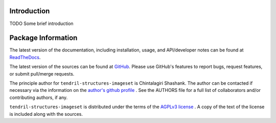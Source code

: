 

.. image:: https://img.shields.io/pypi/v/tendril-structures-imageset.svg?logo=pypi
    :target: https://pypi.org/project/tendril-structures-imageset

.. image:: https://img.shields.io/pypi/pyversions/tendril-structures-imageset.svg?logo=pypi
    :target: https://pypi.org/project/tendril-structures-imageset

.. image:: https://img.shields.io/travis/tendril-framework/tendril-structures-imageset.svg?logo=travis
    :target: https://travis-ci.org/tendril-framework/tendril-structures-imageset

.. image:: https://img.shields.io/coveralls/github/tendril-framework/tendril-structures-imageset.svg?logo=coveralls
    :target: https://coveralls.io/github/tendril-framework/tendril-structures-imageset

.. image:: https://img.shields.io/codacy/grade/363acc44e8c240dc9db79935860191b4?logo=codacy
    :target: https://www.codacy.com/app/chintal/tendril-structures-imageset

.. image:: https://img.shields.io/requires/github/tendril-framework/tendril-structures-imageset.svg
    :target: https://requires.io/github/tendril-framework/tendril-structures-imageset/requirements

.. image:: https://img.shields.io/pypi/l/tendril-structures-imageset.svg
    :target: https://www.gnu.org/licenses/agpl-3.0.en.html



.. inclusion-marker-do-not-remove

.. raw:: latex

       \vspace*{\fill}

Introduction
------------

TODO Some brief introduction

.. raw:: latex

    \clearpage
    \tableofcontents
    \clearpage


Package Information
-------------------

The latest version of the documentation, including installation, usage, and
API/developer notes can be found at
`ReadTheDocs <https://tendril-structures-imageset.readthedocs.io/en/latest/index.html>`_.

The latest version of the sources can be found at
`GitHub <https://github.com/tendril-framework/tendril-structures-imageset>`_. Please use 
GitHub's features to report bugs, request features, or submit pull/merge requests.

The principle author for ``tendril-structures-imageset`` is Chintalagiri Shashank. The 
author can be contacted if necessary via the information on the
`author's github profile <https://github.com/chintal>`_ . See the AUTHORS file
for a full list of collaborators and/or contributing authors, if any.

``tendril-structures-imageset`` is distributed under the terms of the
`AGPLv3 license <https://www.gnu.org/licenses/agpl-3.0.en.html>`_ .
A copy of the text of the license is included along with the sources.

